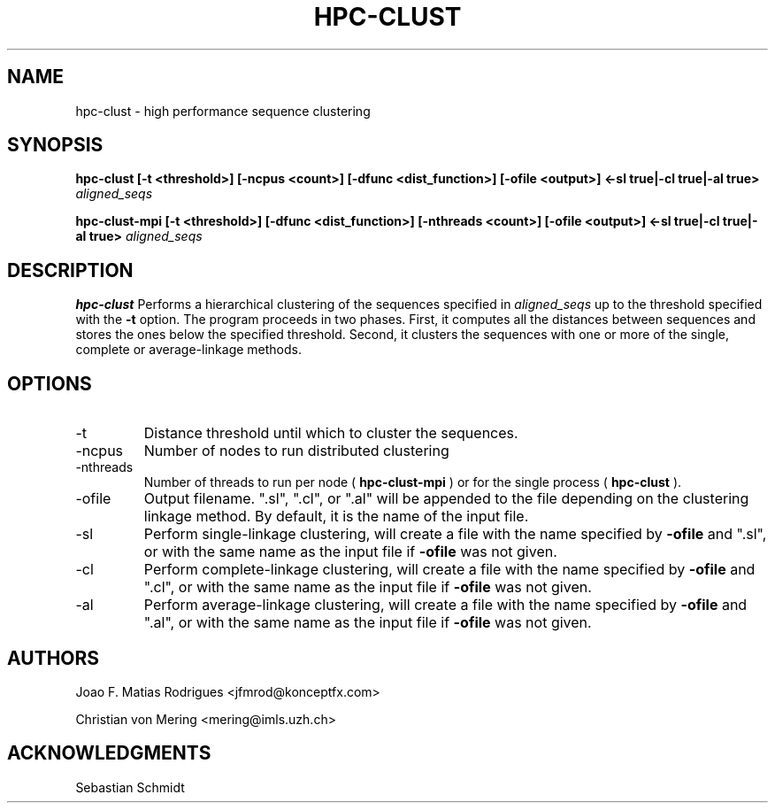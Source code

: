.\" Process this file with
.\" groff -man -Tascii hpc-clust.1
.\"
.TH HPC-CLUST 1 "Mar 2013" Linux "User Manuals"
.SH NAME
hpc-clust \- high performance sequence clustering
.SH SYNOPSIS
.B hpc-clust [-t <threshold>] [-ncpus <count>] [-dfunc <dist_function>] [-ofile <output>] <-sl true|-cl true|-al true>
.I aligned_seqs
.P
.B hpc-clust-mpi [-t <threshold>] [-dfunc <dist_function>] [-nthreads <count>] [-ofile <output>] <-sl true|-cl true|-al true>
.I aligned_seqs
.P
.SH DESCRIPTION
.B hpc-clust
Performs a hierarchical clustering of the sequences specified in 
.I aligned_seqs
up to the threshold specified with the 
.B -t
option. The program proceeds in two phases. First, it computes all the distances between sequences and stores the ones below
the specified threshold. Second, it clusters the sequences with one or more of the single, complete or average-linkage methods.
.SH OPTIONS
.IP -t
Distance threshold until which to cluster the sequences.
.IP -ncpus
Number of nodes to run distributed clustering
.IP -nthreads
Number of threads to run per node (
.B hpc-clust-mpi
) or for the single process (
.B hpc-clust
).
.IP -ofile
Output filename. ".sl", ".cl", or ".al" will be appended to the file depending on the clustering linkage method.
By default, it is the name of the input file.
.IP -sl
Perform single-linkage clustering, will create a file with the name specified by
.B -ofile
and ".sl", or with the same name
as the input file if
.B -ofile
was not given.
.IP -cl
Perform complete-linkage clustering, will create a file with the name specified by
.B -ofile
and ".cl", or with the same name
as the input file if
.B -ofile
was not given.
.IP -al
Perform average-linkage clustering, will create a file with the name specified by
.B -ofile
and ".al", or with the same name
as the input file if
.B -ofile
was not given.
.SH AUTHORS
Joao F. Matias Rodrigues <jfmrod@konceptfx.com>
.P
Christian von Mering <mering@imls.uzh.ch>
.SH "ACKNOWLEDGMENTS"
.P
Sebastian Schmidt
